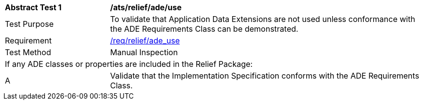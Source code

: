 [[ats_relief_ade_use]]
[cols="2,6"]
|===
^|*Abstract Test {counter:ats-id}* |*/ats/relief/ade/use*
^|Test Purpose |To validate that Application Data Extensions are not used unless conformance with the ADE Requirements Class can be demonstrated.
^|Requirement |<<req_relief_ade_use,/req/relief/ade_use>>
^|Test Method |Manual Inspection
2+|If any ADE classes or properties are included in the Relief Package:
^|A |Validate that the Implementation Specification conforms with the ADE Requirements Class.
|===
